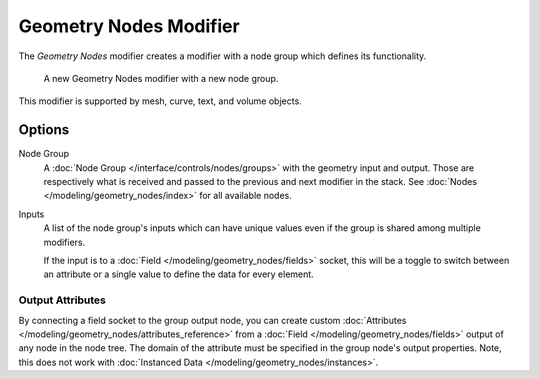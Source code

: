.. index:: Modeling Modifiers; Geometry Nodes Modifier
.. _bpy.types.NodesModifier:

***********************
Geometry Nodes Modifier
***********************

The *Geometry Nodes* modifier creates a modifier with a node group which defines its functionality.

.. figure:: /images/modeling_modifiers_generate_geometry-nodes_panel.png

   A new Geometry Nodes modifier with a new node group.

This modifier is supported by mesh, curve, text, and volume objects.


Options
=======

Node Group
   A :doc:`Node Group </interface/controls/nodes/groups>` with the geometry input and output.
   Those are respectively what is received and passed to the previous and next modifier in the stack.
   See :doc:`Nodes </modeling/geometry_nodes/index>` for all available nodes.

Inputs
   A list of the node group's inputs which can have unique values even
   if the group is shared among multiple modifiers.

   .. _bpy.ops.object.geometry_nodes_input_attribute_toggle:

   If the input is to a :doc:`Field </modeling/geometry_nodes/fields>` socket,
   this will be a toggle to switch between an attribute or a single value to
   define the data for every element.


Output Attributes
-----------------

By connecting a field socket to the group output node,
you can create custom :doc:`Attributes </modeling/geometry_nodes/attributes_reference>`
from a :doc:`Field </modeling/geometry_nodes/fields>` output of any node in the node tree.
The domain of the attribute must be specified in the group node's output properties.
Note, this does not work with :doc:`Instanced Data </modeling/geometry_nodes/instances>`.
